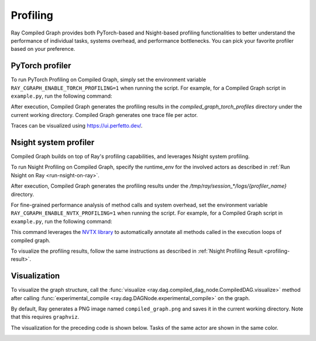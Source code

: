 Profiling
=========

Ray Compiled Graph provides both PyTorch-based and Nsight-based profiling functionalities to better understand the performance
of individual tasks, systems overhead, and performance bottlenecks. You can pick your favorite profiler based on your preference.

PyTorch profiler
----------------

To run PyTorch Profiling on Compiled Graph, simply set the environment variable ``RAY_CGRAPH_ENABLE_TORCH_PROFILING=1``
when running the script. For example, for a Compiled Graph script in ``example.py``, run the following command:

.. testcode::

    RAY_CGRAPH_ENABLE_TORCH_PROFILING=1 python3 example.py

After execution, Compiled Graph generates the profiling results in the `compiled_graph_torch_profiles` directory
under the current working directory. Compiled Graph generates one trace file per actor.

Traces can be visualized using https://ui.perfetto.dev/.


Nsight system profiler
----------------------

Compiled Graph builds on top of Ray's profiling capabilities, and leverages Nsight
system profiling. 

To run Nsight Profiling on Compiled Graph, specify the runtime_env for the involved actors
as described in :ref:`Run Nsight on Ray <run-nsight-on-ray>`.

After execution, Compiled Graph generates the profiling results under the `/tmp/ray/session_*/logs/{profiler_name}`
directory.

For fine-grained performance analysis of method calls and system overhead, set the environment variable
``RAY_CGRAPH_ENABLE_NVTX_PROFILING=1`` when running the script. For example, for a Compiled Graph script
in ``example.py``, run the following command:

.. testcode::

    RAY_CGRAPH_ENABLE_NVTX_PROFILING=1 python3 example.py


This command leverages the `NVTX library <https://nvtx.readthedocs.io/en/latest/index.html#>`_ to automatically
annotate all methods called in the execution loops of compiled graph.

To visualize the profiling results, follow the same instructions as described in 
:ref:`Nsight Profiling Result <profiling-result>`.

Visualization
-------------
To visualize the graph structure, call the :func:`visualize <ray.dag.compiled_dag_node.CompiledDAG.visualize>` method after calling :func:`experimental_compile <ray.dag.DAGNode.experimental_compile>`
on the graph.

.. testcode::

    import ray
    from ray.dag import InputNode, MultiOutputNode

    @ray.remote
    class Worker:
        def inc(self, x):
            return x + 1

        def double(self, x):
            return x * 2

        def echo(self, x):
            return x

    sender1 = Worker.remote()
    sender2 = Worker.remote()
    receiver = Worker.remote()

    with InputNode() as inp:
        w1 = sender1.inc.bind(inp)
        w1 = receiver.echo.bind(w1)
        w2 = sender2.double.bind(inp)
        w2 = receiver.echo.bind(w2)
        dag = MultiOutputNode([w1, w2])

    compiled_dag = dag.experimental_compile()
    compiled_dag.visualize()

By default, Ray generates a PNG image named ``compiled_graph.png`` and saves it in the current working directory.
Note that this requires ``graphviz``.

The visualization for the preceding code is shown below.
Tasks of the same actor are shown in the same color.

.. image:: ../../images/compiled_graph_viz.png
    :alt: Visualization of Graph Structure
    :align: center


